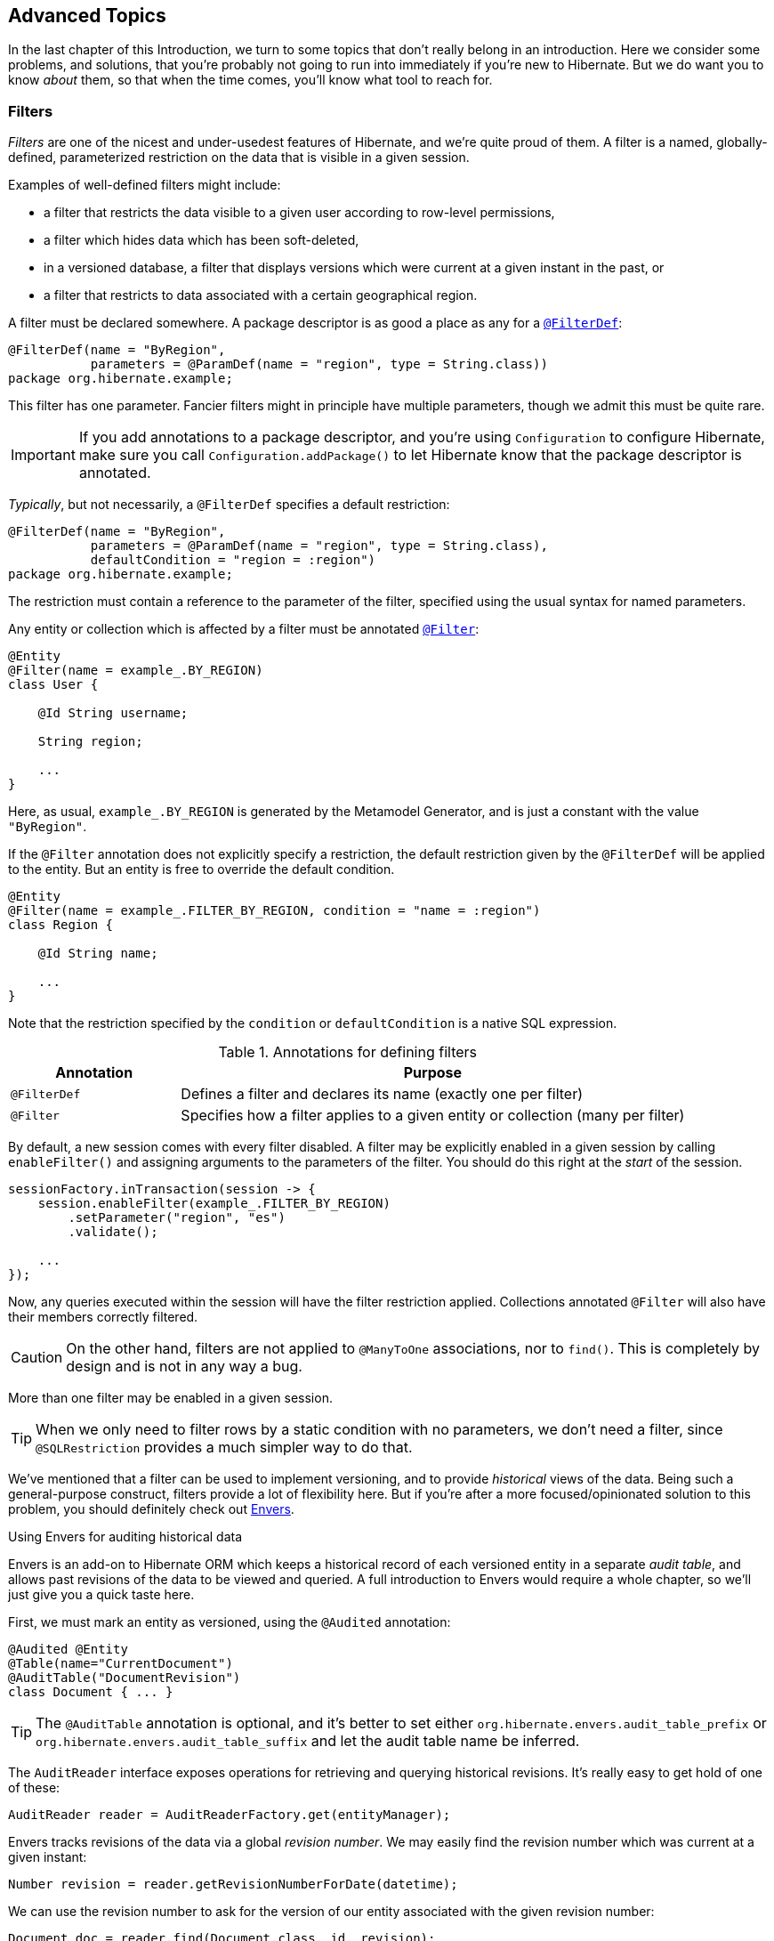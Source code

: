 [[advanced]]
== Advanced Topics

In the last chapter of this Introduction, we turn to some topics that don't really belong in an introduction.
Here we consider some problems, and solutions, that you're probably not going to run into immediately if you're new to Hibernate.
But we do want you to know _about_ them, so that when the time comes, you'll know what tool to reach for.

[[filters]]
=== Filters

_Filters_ are one of the nicest and under-usedest features of Hibernate, and we're quite proud of them.
A filter is a named, globally-defined, parameterized restriction on the data that is visible in a given session.

Examples of well-defined filters might include:

- a filter that restricts the data visible to a given user according to row-level permissions,
- a filter which hides data which has been soft-deleted,
- in a versioned database, a filter that displays versions which were current at a given instant in the past, or
- a filter that restricts to data associated with a certain geographical region.

A filter must be declared somewhere.
A package descriptor is as good a place as any for a link:{doc-javadoc-url}org/hibernate/annotations/FilterDef.html[`@FilterDef`]:

[source,java]
----
@FilterDef(name = "ByRegion",
           parameters = @ParamDef(name = "region", type = String.class))
package org.hibernate.example;
----

This filter has one parameter.
Fancier filters might in principle have multiple parameters, though we admit this must be quite rare.

[IMPORTANT]
====
If you add annotations to a package descriptor, and you're using `Configuration` to configure Hibernate, make sure you call `Configuration.addPackage()` to let Hibernate know that the package descriptor is annotated.
====

_Typically_, but not necessarily, a `@FilterDef` specifies a default restriction:

[source,java]
----
@FilterDef(name = "ByRegion",
           parameters = @ParamDef(name = "region", type = String.class),
           defaultCondition = "region = :region")
package org.hibernate.example;
----

The restriction must contain a reference to the parameter of the filter, specified using the usual syntax for named parameters.

Any entity or collection which is affected by a filter must be annotated link:{doc-javadoc-url}org/hibernate/annotations/Filter.html[`@Filter`]:

[source,java]
----
@Entity
@Filter(name = example_.BY_REGION)
class User {

    @Id String username;

    String region;

    ...
}
----

Here, as usual, `example_.BY_REGION` is generated by the Metamodel Generator, and is just a constant with the value `"ByRegion"`.

If the `@Filter` annotation does not explicitly specify a restriction, the default restriction given by the `@FilterDef` will be applied to the entity.
But an entity is free to override the default condition.

[source,java]
----
@Entity
@Filter(name = example_.FILTER_BY_REGION, condition = "name = :region")
class Region {

    @Id String name;

    ...
}
----

Note that the restriction specified by the `condition` or `defaultCondition` is a native SQL expression.

.Annotations for defining filters
[%breakable,cols="25,~"]
|===
| Annotation | Purpose

| `@FilterDef` | Defines a filter and declares its name (exactly one per filter)
| `@Filter` | Specifies how a filter applies to a given entity or collection (many per filter)
|===

By default, a new session comes with every filter disabled.
A filter may be explicitly enabled in a given session by calling `enableFilter()` and assigning arguments to the parameters of the filter.
You should do this right at the _start_ of the session.

[source,java]
----
sessionFactory.inTransaction(session -> {
    session.enableFilter(example_.FILTER_BY_REGION)
        .setParameter("region", "es")
        .validate();

    ...
});
----

Now, any queries executed within the session will have the filter restriction applied.
Collections annotated `@Filter` will also have their members correctly filtered.

[CAUTION]
====
On the other hand, filters are not applied to `@ManyToOne` associations, nor to `find()`.
This is completely by design and is not in any way a bug.
====

More than one filter may be enabled in a given session.

[TIP]
====
When we only need to filter rows by a static condition with no parameters, we don't need a filter, since `@SQLRestriction` provides a much simpler way to do that.
====

:envers: https://hibernate.org/orm/envers/
:envers-doc: {doc-user-guide-url}#envers

We've mentioned that a filter can be used to implement versioning, and to provide _historical_ views of the data.
Being such a general-purpose construct, filters provide a lot of flexibility here.
But if you're after a more focused/opinionated solution to this problem, you should definitely check out {envers}[Envers].

[[envers]]
.Using Envers for auditing historical data
****
Envers is an add-on to Hibernate ORM which keeps a historical record of each versioned entity in a separate _audit table_, and allows past revisions of the data to be viewed and queried.
A full introduction to Envers would require a whole chapter, so we'll just give you a quick taste here.

First, we must mark an entity as versioned, using the `@Audited` annotation:
[source,java]
----
@Audited @Entity
@Table(name="CurrentDocument")
@AuditTable("DocumentRevision")
class Document { ... }
----
[TIP]
====
The `@AuditTable` annotation is optional, and it's better to set either `org.hibernate.envers.audit_table_prefix` or `org.hibernate.envers.audit_table_suffix` and let the audit table name be inferred.
====
The `AuditReader` interface exposes operations for retrieving and querying historical revisions.
It's really easy to get hold of one of these:
[source,java]
----
AuditReader reader = AuditReaderFactory.get(entityManager);
----
Envers tracks revisions of the data via a global _revision number_.
We may easily find the revision number which was current at a given instant:
[source,java]
----
Number revision = reader.getRevisionNumberForDate(datetime);
----
We can use the revision number to ask for the version of our entity associated with the given revision number:
[source,java]
----
Document doc = reader.find(Document.class, id, revision);
----
Alternatively, we can directly ask for the version which was current at a given instant:
[source,java]
----
Document doc = reader.find(Document.class, id, datetime);
----
We can even execute queries to obtain lists of entities current at the given revision number:
[source,java]
----
List documents =
        reader.createQuery()
            .forEntitiesAtRevision(Document.class, revision)
            .getResultList();
----
For much more information, see {envers-doc}[the User Guide].
****

Another closely-related problem is multi-tenancy.

[[multitenancy]]
=== Multi-tenancy

A _multi-tenant_ database is one where the data is segregated by _tenant_.
We don't need to actually define what a "tenant" really represents here; all we care about at this level of abstraction is that each tenant may be distinguished by a unique identifier.
And that there's a well-defined _current tenant_ in each session.

We may specify the current tenant when we open a session:

[source,java]
----
var session =
        sessionFactory.withOptions()
            .tenantIdentifier(tenantId)
            .openSession();
----

Or, when using JPA-standard APIs:

[source,java]
----
var entityManager =
        entityManagerFactory.createEntityManager(Map.of(HibernateHints.HINT_TENANT_ID, tenantId));
----

However, since we often don't have this level of control over creation of the session, it's more common to supply an implementation of link:{doc-javadoc-url}org/hibernate/context/spi/CurrentTenantIdentifierResolver.html[`CurrentTenantIdentifierResolver`] to Hibernate.

There are three common ways to implement multi-tenancy:

1. each tenant has its own database,
2. each tenant has its own schema, or
3. tenants share tables in a single schema, and rows are tagged with the tenant id.

From the point of view of Hibernate, there's little difference between the first two options.
Hibernate will need to obtain a JDBC connection with permissions on the database and schema owned by the current tenant.

Therefore, we must implement a link:{doc-javadoc-url}org/hibernate/engine/jdbc/connections/spi/MultiTenantConnectionProvider.html[`MultiTenantConnectionProvider`] which takes on this responsibility:

- from time to time, Hibernate will ask for a connection, passing the id of the current tenant, and then we must create an appropriate connection or obtain one from a pool, and return it to Hibernate, and
- later, Hibernate will release the connection and ask us to destroy it or return it to the appropriate pool.

[TIP]
====
Check out link:{doc-javadoc-url}org/hibernate/engine/jdbc/connections/spi/DataSourceBasedMultiTenantConnectionProviderImpl.html[`DataSourceBasedMultiTenantConnectionProviderImpl`] for inspiration.
====

The third option is quite different.
In this case we don't need a `MultiTenantConnectionProvider`, but we will need a dedicated column holding the tenant id mapped by each of our entities.

[source,java]
----
@Entity
class Account {
    @Id String id;
    @TenantId String tenantId;
    
    ...
}
----

The link:{doc-javadoc-url}org/hibernate/annotations/TenantId.html[`@TenantId`] annotation is used to indicate an attribute of an entity which holds the tenant id.
Within a given session, our data is automatically filtered so that only rows tagged with the tenant id of the current tenant are visible in that session.

[CAUTION]
====
Native SQL queries are _not_ automatically filtered by tenant id; you'll have to do that part yourself.
====

To make use of multi-tenancy, we'll usually need to set at least one of these configuration properties:

.Multi-tenancy configuration
[%breakable,cols="36,~"]
|===
| Configuration property name           | Purpose

| `hibernate.tenant_identifier_resolver`  | Specifies the `CurrentTenantIdentifierResolver`
| `hibernate.multi_tenant_connection_provider`  | Specifies the `MultiTenantConnectionProvider`
|===

[[custom-sql]]
=== Using custom-written SQL

We've already discussed how to run <<native-queries,queries written in SQL>>, but occasionally that's not enough.
Sometimes—but much less often than you might expect—we would like to customize the SQL used by Hibernate to perform basic CRUD operations for an entity or collection.

For this we can use `@SQLInsert` and friends:

[source,java]
----
@Entity
@SQLInsert(sql = "insert into person (name, id, valid) values (?, ?, true)", check = COUNT)
@SQLUpdate(sql = "update person set name = ? where id = ?")
@SQLDelete(sql = "update person set valid = false where id = ?")
@SQLSelect(sql = "select id, name from person where id = ? and valid = true")
public static class Person { ... }
----

[TIP]
====
If the custom SQL should be executed via a `CallableStatement`, just specify `callable=true`.
====

Any SQL statement specified by one of these annotations must have exactly the number of JDBC parameters that Hibernate expects, that is, one for each column mapped by the entity, in the exact order Hibernate expects. In particular, the primary key columns must come last.

However, the `@Column` annotation does lend some flexibility here:

- if a column should not be written as part of the custom `insert` statement, and has no corresponding JDBC parameter in the custom SQL, map it `@Column(insertable=false)`, or
- if a column should not be written as part of the custom `update` statement, and has no corresponding JDBC parameter in the custom SQL, map it `@Column(updatable=false)`.

[TIP]
====
If you need custom SQL, but are targeting multiple dialects of SQL, you can use the annotations defined in `DialectOverrides`.
For example, this annotation lets us override the custom `insert` statement just for PostgreSQL:

[source,java]
----
@DialectOverride.SQLInsert(dialect = PostgreSQLDialect.class,
    override = @SQLInsert(sql="insert into person (name,id) values (?,gen_random_uuid())"))
----
It's even possible to override the custom SQL for specific _versions_ of a database.
====

Sometimes a custom `insert` or `update` statement assigns a value to a mapped column which is calculated when the statement is executed on the database.
For example, the value might be obtained by calling a SQL function:

[source,java]
----
@SQLInsert(sql = "insert into person (name, id) values (?, gen_random_uuid())")
----

But the entity instance which represents the row being inserted or updated won't be automatically populated with that value.
And so our persistence context loses synchronization with the database.
In situations like this, we may use the `@Generated` annotation to tell Hibernate to reread the state of the entity after each `insert` or `update`.

[[database-generated-columns]]
=== Handling database-generated columns

Sometimes, a column value is assigned or mutated by events that happen in the database, and aren't visible to Hibernate.
For example:

- a table might have a column value populated by a trigger,
- a mapped column might have a default value defined in DDL, or
- a custom SQL `insert` or `update` statement might assign a value to a mapped column, as we saw in the previous subsection.

One way to deal with this situation is to explicitly call `refresh()` at appropriate moments, forcing the session to reread the state of the entity.
But this is annoying.

The link:{doc-javadoc-url}org/hibernate/annotations/Generated.html[`@Generated`] annotation relieves us of the burden of explicitly calling `refresh()`.
It specifies that the value of the annotated entity attribute is generated by the database, and that the generated value should be automatically retrieved using a SQL `returning` clause, or separate `select` after it is generated.

A useful example is the following mapping:

[source,java]
----
@Entity
class Entity {
    @Generated @Id
    @ColumnDefault("gen_random_uuid()")
    UUID id;
}
----

The generated DDL is:

[source,sql]
----
create table Entity (
    id uuid default gen_random_uuid() not null,
    primary key (uuid)
)
----

So here the value of `id` is defined by the column default clause, by calling the PostgreSQL function `gen_random_uuid()`.

When a column value is generated during updates, use `@Generated(event=UPDATE)`.
When a value is generated by both inserts _and_ updates, use `@Generated(event={INSERT,UPDATE})`.

[TIP]
====
For columns which should be generated using a SQL `generated always as` clause, prefer the link:{doc-javadoc-url}org/hibernate/annotations/GeneratedColumn.html[`@GeneratedColumn`] annotation, so that Hibernate automatically generates the correct DDL.
====

Actually, the `@Generated` and `@GeneratedColumn` annotations are defined in terms of a more generic and user-extensible framework for handling attribute values generated in Java, or by the database.
So let's drop down a layer, and see how that works.

[[user-defined-generators]]
=== User-defined generators

JPA doesn't define a standard way to extend the set of id generation strategies, but Hibernate does:

- the link:{doc-javadoc-url}org/hibernate/generator/Generator.html[`Generator`] hierarchy of interfaces in the package `org.hibernate.generator` lets you define new generators, and
- the link:{doc-javadoc-url}org/hibernate/annotations/IdGeneratorType.html[`@IdGeneratorType`] meta-annotation from the package `org.hibernate.annotations` lets you write an annotation which associates a `Generator` type with identifier attributes.

Furthermore, the link:{doc-javadoc-url}org/hibernate/annotations/ValueGenerationType.html[`@ValueGenerationType`] meta-annotation lets you write an annotation which associates a `Generator` type with a non-`@Id` attribute.

[NOTE]
// .The older APIs are still available in Hibernate 6
====
These APIs are new in Hibernate 6, and supersede the classic `IdentifierGenerator` interface and `@GenericGenerator` annotation from older versions of Hibernate.
However, the older APIs are still available and custom ``IdentifierGenerator``s written for older versions of Hibernate continue to work in Hibernate 6.
====

Hibernate has a range of built-in generators which are defined in terms of this new framework.

.Built-in generators
[%breakable,cols="20,25,~"]
|===
| Annotation | Implementation | Purpose

| `@Generated` | `GeneratedGeneration` | Generically handles database-generated values
| `@GeneratedColumn` | `GeneratedAlwaysGeneration` | Handles values generated using `generated always`
| `@CurrentTimestamp` | `CurrentTimestampGeneration` | Generic support for database or in-memory generation of creation or update timestamps
| `@CreationTimestamp` | `CurrentTimestampGeneration` | A timestamp generated when an entity is first made persistent
| `@UpdateTimestamp` | `CurrentTimestampGeneration` | A timestamp generated when an entity is made persistent, and regenerated every time the entity is modified
| `@UuidGenerator` | `UuidGenerator` | A more flexible generator for RFC 4122 UUIDs
|===

Furthermore, support for JPA's standard id generation strategies is also defined in terms of this framework.

As an example, let's look at how `@UuidGenerator` is defined:

[source,java]
----
@IdGeneratorType(org.hibernate.id.uuid.UuidGenerator.class)
@ValueGenerationType(generatedBy = org.hibernate.id.uuid.UuidGenerator.class)
@Retention(RUNTIME)
@Target({ FIELD, METHOD })
public @interface UuidGenerator { ... }
----

`@UuidGenerator` is meta-annotated both `@IdGeneratorType` and `@ValueGenerationType` because it may be used to generate both ids and values of regular attributes.
Either way, this `Generator` class does the hard work:

[source,java]
----
public class UuidGenerator
        // this generator produced values before SQL is executed
        implements BeforeExecutionGenerator {
    
    // constructors accept an instance of the @UuidGenerator
    // annotation, allowing the generator to be "configured"

    // called to create an id generator
    public UuidGenerator(
            org.hibernate.annotations.UuidGenerator config,
            Member idMember,
            CustomIdGeneratorCreationContext creationContext) {
        this(config, idMember);
    }

    // called to create a generator for a regular attribute
    public UuidGenerator(
            org.hibernate.annotations.UuidGenerator config,
            Member member,
            GeneratorCreationContext creationContext) {
        this(config, idMember);
    }
    
    ...

    @Override
    public EnumSet<EventType> getEventTypes() {
        // UUIDs are only assigned on insert, and never regenerated
        return INSERT_ONLY;
    }

    @Override
    public Object generate(SharedSessionContractImplementor session, Object owner, Object currentValue, EventType eventType) {
        // actually generate a UUID and transform it to the required type
        return valueTransformer.transform( generator.generateUuid( session ) );
    }
}
----

You can find out more about custom generators from the Javadoc for `@IdGeneratorType` and for `org.hibernate.generator`.


[[naming-strategies]]
=== Naming strategies

When working with a pre-existing relational schema, it's usual to find that the column and table naming conventions used in the schema don't match Java's naming conventions.

Of course, the `@Table` and `@Column` annotations let us explicitly specify a mapped table or column name.
But we would prefer to avoid scattering these annotations across our whole domain model.

Therefore, Hibernate lets us define a mapping between Java naming conventions, and the naming conventions of the relational schema.
Such a mapping is called a _naming strategy_.

First, we need to understand how Hibernate assigns and processes names.

- _Logical naming_ is the process of applying naming rules to determine the _logical names_ of objects which were not explicitly assigned names in the O/R mapping.
  That is, when there's no `@Table` or `@Column` annotation.
- _Physical naming_ is the process of applying additional rules to transform a logical name into an actual "physical" name that will be used in the database.
  For example, the rules might include things like using standardized abbreviations, or trimming the length of identifiers.

Thus, there's two flavors of naming strategy, with slightly different responsibilities.
Hibernate comes with default implementations of these interfaces:


|===
| Flavor | Default implementation

| An link:{doc-javadoc-url}org/hibernate/boot/model/naming/ImplicitNamingStrategy.html[`ImplicitNamingStrategy`] is responsible for assigning a logical name when none is specified by an annotation
| A default strategy which implements the rules defined by JPA
| A link:{doc-javadoc-url}org/hibernate/boot/model/naming/PhysicalNamingStrategy.html[`PhysicalNamingStrategy`] is responsible for transforming a logical name and producing the name used in the database
| A trivial implementation which does no processing
|===

[TIP]
====
We happen to not much like the naming rules defined by JPA, which specify that mixed case and camel case identifiers should be concatenated using underscores.
We bet you could easily come up with a much better `ImplicitNamingStrategy` than that!
(Hint: it should always produce legit mixed case identifiers.)
====
[TIP]
====
A popular `PhysicalNamingStrategy` produces snake case identifiers.
====

Custom naming strategies may be enabled using the configuration properties we already mentioned without much explanation back in <<minimizing>>.

.Naming strategy configuration
[%breakable,cols="35,~"]
|===
| Configuration property name           | Purpose

| `hibernate.implicit_naming_strategy`  | Specifies the `ImplicitNamingStrategy`
| `hibernate.physical_naming_strategy`  | Specifies the `PhysicalNamingStrategy`
|===

[[spatial]]
=== Spatial datatypes

:ogc: https://www.ogc.org
:geolatte: https://github.com/GeoLatte/geolatte-geom

Hibernate Spatial augments the <<basic-attributes,built-in basic types>> with a set of Java mappings for {ogc}[OGC] spatial types.

- {geolatte}[Geolatte-geom] defines a set of Java types implementing the OGC spatial types, and codecs for translating to and from database-native spatial datatypes.
- Hibernate Spatial itself supplies integration with Hibernate.

To use Hibernate Spatial, we must add it as a dependency, as described in <<optional-dependencies>>.

Then we may immediately use Geolatte-geom and JTS types in our entities.
No special annotations are needed:

[source,java]
----
import org.locationtech.jts.geom.Point;
import jakarta.persistence.*;

@Entity
class Event {
    Event() {}

    Event(String name, Point location) {
        this.name = name;
        this.location = location;
    }

    @Id @GeneratedValue
    Long id;

    String name;

    Point location;

}
----

The generated DDL uses `geometry` as the type of the column mapped by `location`:

[source,sql]
----
create table Event (
    id bigint not null,
    location geometry,
    name varchar(255),
    primary key (id)
)
----

Hibernate Spatial lets us work with spatial types just as we would with any of the built-in basic attribute types.

[source,java]
----
var geometryFactory = new GeometryFactory();
...

Point point = geometryFactory.createPoint(new Coordinate(10, 5));
session.persist(new Event("Hibernate ORM presentation", point));
----

But what makes this powerful is that we may write some very fancy queries involving functions of spatial types:

[source,java]
----
Polygon triangle =
        geometryFactory.createPolygon(
                new Coordinate[] {
                        new Coordinate(9, 4),
                        new Coordinate(11, 4),
                        new Coordinate(11, 20),
                        new Coordinate(9, 4)
                }
        );
Point event =
        session.createQuery("select location from Event where within(location, :zone) = true", Point.class)
                .setParameter("zone", triangle)
                .getSingleResult();
----

:matrix: {doc-user-guide-url}#spatial-configuration-dialect-features

Here, `within()` is one of the functions for testing spatial relations defined by the OpenGIS specification.
Other such functions include `touches()`, `intersects()`, `distance()`, `boundary()`, etc.
Not every spatial relation function is supported on every database.
A matrix of support for spatial relation functions may be found in the {matrix}[User Guide].

[TIP]
====
If you want to play with spatial functions on H2, run the following code first:

[source,java]
----
sessionFactory.inTransaction(session -> {
    session.doWork(connection -> {
        try (var statement = connection.createStatement()) {
            statement.execute("create alias if not exists h2gis_spatial for \"org.h2gis.functions.factory.H2GISFunctions.load\"");
            statement.execute("call h2gis_spatial()");
        }
    });
} );
----
====

[[ordered-sorted]]
=== Ordered and sorted collections and map keys

Java lists and maps don't map very naturally to foreign key relationships between tables, and so we tend to avoid using them to represent associations between our entity classes.
But if you feel like you _really_ need a collection with a fancier structure than `Set`, Hibernate does have options.

The first three options let us map the index of a `List` or key of a `Map` to a column, and are usually used with a `@ElementCollection`, or on the owning side of an association:

.Annotations for mapping lists and maps
[%breakable,cols="22,~,^13"]
|===
| Annotation | Purpose | JPA-standard

| `@OrderColumn` | Specifies the column used to maintain the order of a list | &#10004;
| `@ListIndexBase` | The column value for the first element of the list (zero by default) | &#10006;
| `@MapKeyColumn` | Specifies the column used to persist the keys of a map
(used when the key is of basic type)| &#10004;
| `@MapKeyJoinColumn` | Specifies the column used to persist the keys of a map
(used when the key is an entity) | &#10004;
|===

[source,java]
----
@ManyToMany
@OrderColumn // order of list is persistent
List<Author> authors = new ArrayList<>();
----

[source,java]
----
@ElementCollection
@OrderColumn(name="tag_order") @ListIndexBase(1) // order column and base value
List<String> tags;
----

[source,java]
----
@ElementCollection
@CollectionTable(name = "author_bios",                 // table name
        joinColumns = @JoinColumn(name = "book_isbn")) // column holding foreign key of owner
@Column(name="bio")                                    // column holding map values
@MapKeyJoinColumn(name="author_ssn")                   // column holding map keys
Map<Author,String> biographies;
----

For a `Map` representing an unowned `@OneToMany` association, the column must also be mapped on the owning side, usually by an attribute of the target entity.
In this case we usually use a different annotation:

.Annotation for mapping an entity attribute to a map key
[%breakable,cols="22,~,^13"]
|===
| Annotation | Purpose | JPA-standard

| `@MapKey` | Specifies an attribute of the target entity which acts as the key of the map | &#10004;
|===

[source,java]
----
@OneToMany(mappedBy = Book_.PUBLISHER)
@MapKey(name = Book_.TITLE) // the key of the map is the title of the book
Map<String,Book> booksByTitle = new HashMap<>();
----

Now, let's introduce a little distinction:

- an _ordered collection_ is one with an ordering maintained in the database, and
- a _sorted collection_ is one which is sorted in Java code.

These annotations allow us to specify how the elements of a collection should be ordered as they are read from the database:

.Annotations for ordered collections
[%breakable,cols="22,~,^13"]
|===
| Annotation | Purpose | JPA-standard

| `@OrderBy` | Specifies a fragment of JPQL used to order the collection | &#10004;
| `@SQLOrder` | Specifies a fragment of SQL used to order the collection | &#10006;
|===

On the other hand, the following annotations specify how a collection should be sorted in memory, and are used for collections of type `SortedSet` or `SortedMap`:

.Annotations for sorted collections
[%breakable,cols="22,~,^13"]
|===
| Annotation | Purpose | JPA-standard

| `@SortNatural` | Specifies that the elements of a collection are `Comparable` | &#10006;
| `@SortComparator` | Specifies a `Comparator` used to sort the collection | &#10006;
|===

Under the covers, Hibernate uses a `TreeSet` or `TreeMap` to maintain the collection in sorted order.

[[any]]
=== Any mappings

An `@Any` mapping is a sort of polymorphic many-to-one association where the target entity types are not related by the usual entity inheritance.
The target type is distinguished using a discriminator value stored on the _referring_ side of the relationship.

This is quite different to <<entity-inheritance,discriminated inheritance>> where the discriminator is held in the tables mapped by the referenced entity hierarchy.

For example, consider an `Order` entity containing `Payment` information, where a `Payment` might be a `CashPayment` or a `CreditCardPayment`:

[source,java]
----
interface Payment { ... }

@Entity
class CashPayment { ... }

@Entity
class CreditCardPayment { ... }
----

In this example, `Payment` is not be declared as an entity type, and is not annotated `@Entity`. It might even be an interface, or at most just a mapped superclass, of `CashPayment` and `CreditCardPayment`. So in terms of the object/relational mappings, `CashPayment` and `CreditCardPayment` would not be considered to participate in the same entity inheritance hierarchy.

On the other hand, `CashPayment` and `CreditCardPayment` do have the same identifier type.
This is important.


An `@Any` mapping would store the discriminator value identifying the concrete type of `Payment` along with the state of the associated `Order`, instead of storing it in the table mapped by `Payment`.

[source,java]
----
@Entity
class Order {
    ...

    @Any
    @AnyKeyJavaClass(UUID.class)   //the foreign key type
    @JoinColumn(name="payment_id") // the foreign key column
    @Column(name="payment_type")   // the discriminator column
    // map from discriminator values to target entity types
    @AnyDiscriminatorValue(discriminator="CASH", entity=CashPayment.class)
    @AnyDiscriminatorValue(discriminator="CREDIT", entity=CreditCardPayment.class)
    Payment payment;

    ...
}
----

It's reasonable to think of the "foreign key" in an `@Any` mapping as a composite value made up of the foreign key and discriminator taken together. Note, however, that this composite foreign key is only conceptual and cannot be declared as a physical constraint on the relational database table.

There are a number of annotations which are useful to express this sort of complicated and unnatural mapping:

.Annotations for `@Any` mappings
|===
| Annotations | Purpose

| `@Any` | Declares that an attribute is a discriminated polymorphic association mapping
| `@AnyDiscriminator` | Specify the Java type of the discriminator
| `@JdbcType` or `@JdbcTypeCode` | Specify the JDBC type of the discriminator
| `@AnyDiscriminatorValue` | Specifies how discriminator values map to entity types
| `@Column` or `@Formula` | Specify the column or formula in which the discriminator value is stored
| `@AnyKeyJavaType` or `@AnyKeyJavaClass` | Specify the Java type of the foreign key (that is, of the ids of the target entities)
| `@AnyKeyJdbcType` or `@AnyKeyJdbcTypeCode` | Specify the JDBC type of the foreign key
| `@JoinColumn` | Specifies the foreign key column
|===

Of course, `@Any` mappings are disfavored, except in extremely special cases, since it's much more difficult to enforce referential integrity at the database level.

There's also currently some limitations around querying `@Any` associations in HQL.
This is allowed:

[source,hql]
----
from Order ord
    join CashPayment cash
        on id(ord.payment) = cash.id
----

[CAUTION]
====
Polymorphic association joins for `@Any` mappings are not currently implemented.
====

[[dynamic-insert-update]]
=== Selective column lists in inserts and updates

By default, Hibernate generates `insert` and `update` statements for each entity during boostrap, and reuses the same `insert` statement every time an instance of the entity is made persistent, and the same `update` statement every time an instance of the entity is modified.

This means that:

- if an attribute is `null` when the entity is made persistent, its mapped column is redundantly included in the SQL `insert`, and
- worse, if a certain attribute is unmodified when other attributes are changed, the column mapped by that attribute is redundantly included in the SQL `update`.

Most of the time, this just isn't an issue worth worrying about.
The cost of interacting with the database is _usually_ dominated by the cost of a round trip, not by the number of columns in the `insert` or `update`.
But in cases where it does become important, there are two ways to be more selective about which columns are included in the SQL.

The JPA-standard way is to indicate statically which columns are eligible for inclusion via the `@Column` annotation.
For example, if an entity is always created with an immutable `creationDate`, and with no `completionDate`, then we would write:

[source,java]
----
@Column(updatable=false) LocalDate creationDate;
@Column(insertable=false) LocalDate completionDate;
----

This approach works quite well in many cases, but often breaks down for entities with more than a handful of updatable columns.

An alternative solution is to ask Hibernate to generate SQL dynamically each time an `insert` or `update` is executed.
We do this by annotating the entity class.

.Annotations for dynamic SQL generation
[%breakable,cols="25,~"]
|===
| Annotation | Purpose

| link:{doc-javadoc-url}org/hibernate/annotations/DynamicInsert.html[`@DynamicInsert`] | Specifies that an `insert` statement should be generated each time an entity is made persistent
| link:{doc-javadoc-url}org/hibernate/annotations/DynamicUpdate.html[`@DynamicUpdate`] | Specifies that an `update` statement should be generated each time an entity is modified
|===

It's important to realize that, while `@DynamicInsert` has no impact on semantics, the more useful `@DynamicUpdate` annotation _does_ have a subtle side effect.

[CAUTION]
====
The wrinkle is that if an entity has no version property, `@DynamicUpdate` opens the possibility of two optimistic transactions concurrently reading and selectively updating a given instance of the entity.
In principle, this might lead to a row with inconsistent column values after both optimistic transactions commit successfully.
====

Of course, this consideration doesn't arise for entities with a `@Version` attribute.

[TIP]
====
But there's a solution!
Well-designed relational schemas should have _constraints_ to ensure data integrity.
That's true no matter what measures we take to preserve integrity in our program logic.
We may ask Hibernate to add a <<constraints,`check` constraint>> to our table using the `@Check` annotation.
Check constraints and foreign key constraints can help ensure that a row never contains inconsistent column values.
====

[[bytecode-enhancer]]
=== Using the bytecode enhancer

:enhancer: {doc-user-guide-url}#BytecodeEnhancement

Hibernate's {enhancer}[bytecode enhancer] enables the following features:

- _attribute-level lazy fetching_ for basic attributes annotated `@Basic(fetch=LAZY)` and for lazy non-polymorphic associations,
- _interception-based_—instead of the usual _snapshot-based_—detection of modifications.

To use the bytecode enhancer, we must add the Hibernate plugin to our gradle build:

[source,groovy,subs="attributes+"]
----
plugins {
    id "org.hibernate.orm" version "{fullVersion}"
}

hibernate { enhancement }
----

// [discrete]
// ==== Attribute-level lazy fetching

Consider this field:

[source,java]
----
@Entity
class Book {
    ...

    @Basic(optional = false, fetch = LAZY)
    @Column(length = LONG32)
    String fullText;
    
    ...
}
----

The `fullText` field maps to a `clob` or `text` column, depending on the SQL dialect.
Since it's expensive to retrieve the full book-length text, we've mapped the field `fetch=LAZY`, telling Hibernate not to read the field until it's actually used.

- _Without_ the bytecode enhancer, this instruction is ignored, and the field is always fetched immediately, as part of the initial `select` that retrieves the `Book` entity.
- _With_ bytecode enhancement, Hibernate is able to detect access to the field, and lazy fetching is possible.

[TIP]
====
By default, Hibernate fetches all lazy fields of a given entity at once, in a single `select`, when any one of them is accessed.
Using the link:{doc-javadoc-url}org/hibernate/annotations/LazyGroup.html[`@LazyGroup`] annotation, it's possible to assign fields to distinct "fetch groups", so that different lazy fields may be fetched independently.
====

Similarly, interception lets us implement lazy fetching for non-polymorphic associations without the need for a separate proxy object.
However, if an association is polymorphic, that is, if the target entity type has subclasses, then a proxy is still required.

// [discrete]
// ==== Interception-based change detection

Interception-based change detection is a nice performance optimization with a slight cost in terms of correctness.

- _Without_ the bytecode enhancer, Hibernate keeps a snapshot of the state of each entity after reading from or writing to the database.
When the session flushes, the snapshot state is compared to the current state of the entity to determine if the entity has been modified.
Maintaining these snapshots does have an impact on performance.
- _With_ bytecode enhancement, we may avoid this cost by intercepting writes to the field and recording these modifications as they happen.

This optimization isn't _completely_ transparent, however.

[CAUTION]
====
Interception-based change detection is less accurate than snapshot-based dirty checking.
For example, consider this attribute:

[source,java]
byte[] image;

Interception is able to detect writes to the `image` field, that is, replacement of the whole array.
It's not able to detect modifications made directly to the _elements_ of the array, and so such modifications may be lost.
====

[[fetch-profiles]]
=== Named fetch profiles

We've already seen two different ways to override the default <<association-fetching,fetching strategy>> for an association:

- <<entity-graph,JPA entity graphs>>, and
- the `join fetch` clause in <<hql-queries,HQL>>, or, equivalently, the method `From.fetch()` in the criteria query API.

A third way is to define a named fetch profile.
First, we must declare the profile, by annotating a class or package:

[source,java]
----
@FetchProfile(name = "EagerBook")
@Entity
class Book { ... }
----

Note that even though we've placed this annotation on the `Book` entity, a fetch profile—unlike an entity graph—isn't "rooted" at any particular entity.

We may specify association fetching strategies using the `fetchOverrides` member of the `@FetchProfile` annotation, but frankly it looks so messy that we're embarrassed to show it to you here.

[NOTE]
====
Similarly, a JPA <<entity-graph,entity graph>> may be defined using `@NamedEntityGraph`.
But the format of this annotation is _even worse_ than `@FetchProfile(fetchOverrides=...)`, so we can't recommend it. 💀
====

A better way is to annotate an association with the fetch profiles it should be fetched in:

[source,java]
----
@FetchProfile(name = "EagerBook")
@Entity
class Book {
    ...

    @ManyToOne(fetch = LAZY)
    @FetchProfileOverride(profile = Book_.PROFILE_EAGER_BOOK, mode = JOIN)
    Publisher publisher;

    @ManyToMany
    @FetchProfileOverride(profile = Book_.PROFILE_EAGER_BOOK, mode = JOIN)
    Set<Author> authors;

    ...
}
----
[source,java]
----
@Entity
class Author {
    ...

    @OneToOne
    @FetchProfileOverride(profile = Book_.PROFILE_EAGER_BOOK, mode = JOIN)
    Person person;

    ...
}
----

Here, once again, `Book_.PROFILE_EAGER_BOOK` is generated by the Metamodel Generator, and is just a constant with the value `"EagerBook"`.

For collections, we may even request subselect fetching:

[source,java]
----
@FetchProfile(name = "EagerBook")
@FetchProfile(name = "BookWithAuthorsBySubselect")
@Entity
class Book {
    ...

    @OneToOne
    @FetchProfileOverride(profile = Book_.PROFILE_EAGER_BOOK, mode = JOIN)
    Person person;

    @ManyToMany
    @FetchProfileOverride(profile = Book_.PROFILE_EAGER_BOOK, mode = JOIN)
    @FetchProfileOverride(profile = Book_.BOOK_WITH_AUTHORS_BY_SUBSELECT,
                          mode = SUBSELECT)
    Set<Author> authors;

    ...
}
----

We may define as many different fetch profiles as we like.

.Annotations for defining fetch profiles
[%breakable,cols="25,~"]
|===
| Annotation | Purpose

| `@FetchProfile` | Declares a named fetch profile, optionally including a list of ``@FetchOverride``s
| `@FetchProfile.FetchOverride` | Declares a fetch strategy override as part of the `@FetchProfile` declaration
| `@FetchProfileOverride` | Specifies the fetch strategy for the annotated association, in a given fetch profile
|===

A fetch profile must be explicitly enabled for a given session:

[source,java]
----
session.enableFetchProfile(Book_.PROFILE_EAGER_BOOK);
Book eagerBook = session.find(Book.class, bookId);
----

So why or when might we prefer named fetch profiles to entity graphs?
Well, it's really hard to say.
It's nice that this feature _exists_, and if you love it, that's great.
But Hibernate offers alternatives that we think are more compelling most of the time.

The one and only advantage unique to fetch profiles is that they let us very selectively request subselect fetching.
We can't do that with entity graphs, and we can't do it with HQL.

[%unbreakable]
[TIP]
====
There's a special built-in fetch profile named `org.hibernate.defaultProfile` which is defined as the profile with `@FetchProfileOverride(mode=JOIN)` applied to every eager `@ManyToOne` or `@OneToOne` association.
If you enable this profile:

[source,java]
----
session.enableFetchProfile("org.hibernate.defaultProfile");
----

Then ``outer join``s for such associations will _automatically_ be added to every HQL or criteria query.
This is nice if you can't be bothered typing out those ``join fetch``es explicitly.
And in principle it even helps partially mitigate the <<lazy-problem,problem>> of JPA having specified the wrong default for the `fetch` member of `@ManyToOne`.
====
